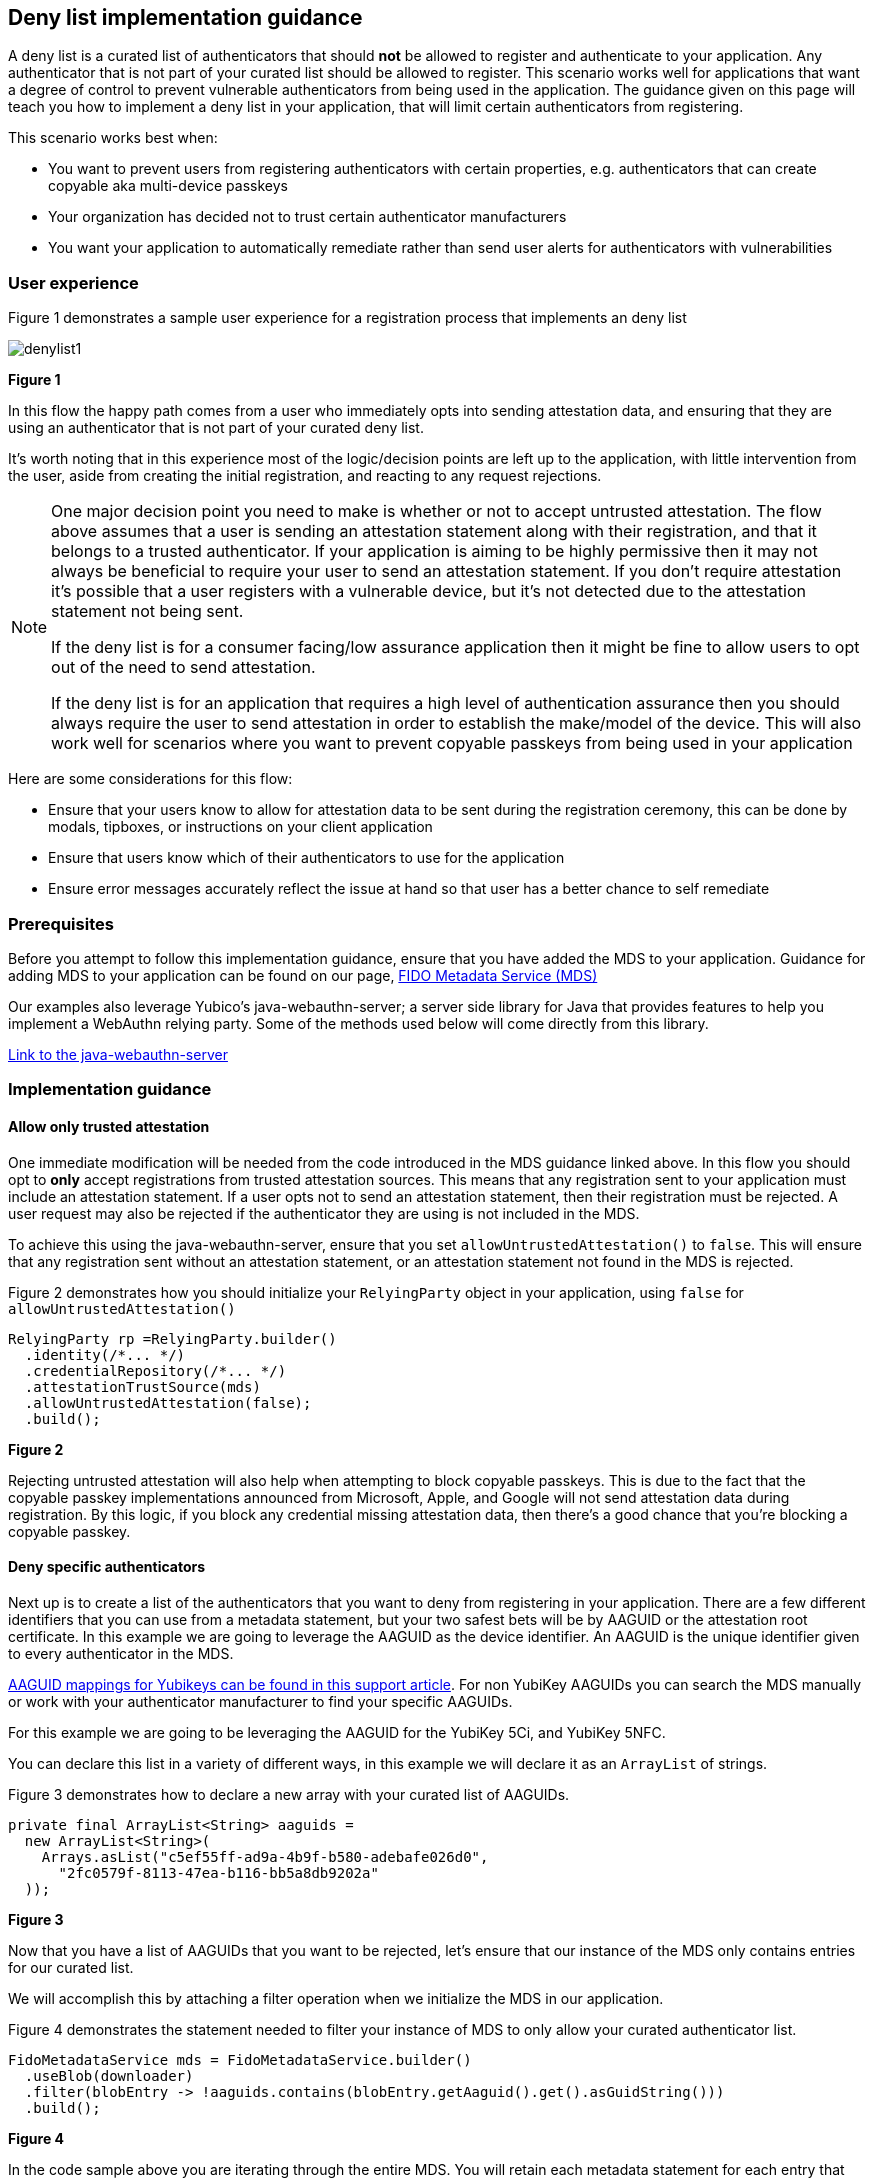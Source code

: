 == Deny list implementation guidance

A deny list is a curated list of authenticators that should **not** be allowed to register and authenticate to your application. Any authenticator that is not part of your curated list should be allowed to register. This scenario works well for applications that want a degree of control to prevent vulnerable authenticators from being used in the application. The guidance given on this page will teach you how to implement a deny list in your application, that will limit certain authenticators from registering.

This scenario works best when:

* You want to prevent users from registering authenticators with certain properties, e.g. authenticators that can create copyable aka multi-device passkeys
* Your organization has decided not to trust certain authenticator manufacturers
* You want your application to automatically remediate rather than send user alerts for authenticators with vulnerabilities


=== User experience

Figure 1 demonstrates a sample user experience for a registration process that implements an deny list

image::../images/denylist1.jpg[]
**Figure 1**

In this flow the happy path comes from a user who immediately opts into sending attestation data, and ensuring that they are using an authenticator that is not part of your curated deny list.

It’s worth noting that in this experience most of the logic/decision points are left up to the application, with little intervention from the user, aside from creating the initial registration, and reacting to any request rejections.

[NOTE]
====
One major decision point you need to make is whether or not to accept untrusted attestation. The flow above assumes that a user is sending an attestation statement along with their registration, and that it belongs to a trusted authenticator. If your application is aiming to be highly permissive then it may not always be beneficial to require your user to send an attestation statement. If you don’t require attestation it’s possible that a user registers with a vulnerable device, but it’s not detected due to the attestation statement not being sent.

If the deny list is for a consumer facing/low assurance application then it might be fine to allow users to opt out of the need to send attestation.

If the deny list is for an application that requires a high level of authentication assurance then you should always require the user to send attestation in order to establish the make/model of the device. This will also work well for scenarios where you want to prevent copyable passkeys from being used in your application
====

Here are some considerations for this flow:

* Ensure that your users know to allow for attestation data to be sent during the registration ceremony, this can be done by modals, tipboxes, or instructions on your client application
* Ensure that users know which of their authenticators to use for the application
* Ensure error messages accurately reflect the issue at hand so that user has a better chance to self remediate


=== Prerequisites
Before you attempt to follow this implementation guidance, ensure that you have added the MDS to your application. Guidance for adding MDS to your application can be found on our page, link:/WebAuthn/Concepts/FIDO_Metadata_Service_(MDS).html[FIDO Metadata Service (MDS)]

Our examples also leverage Yubico’s java-webauthn-server; a server side library for Java that provides features to help you implement a WebAuthn relying party. Some of the methods used below will come directly from this library.

link:https://github.com/Yubico/java-webauthn-server[Link to the java-webauthn-server]

=== Implementation guidance

==== Allow only trusted attestation

One immediate modification will be needed from the code introduced in the MDS guidance linked above. In this flow you should opt to **only** accept registrations from trusted attestation sources. This means that any registration sent to your application must include an attestation statement. If a user opts not to send an attestation statement, then their registration must be rejected. A user request may also be rejected if the authenticator they are using is not included in the MDS.

To achieve this using the java-webauthn-server, ensure that you set `allowUntrustedAttestation()` to `false`. This will ensure that any registration sent without an attestation statement, or an attestation statement not found in the MDS is rejected. 

Figure 2 demonstrates how you should initialize your `RelyingParty` object in your application, using `false` for `allowUntrustedAttestation()`

[role="dark"]
--
[source,java]
----
RelyingParty rp =RelyingParty.builder()
  .identity(/*... */)
  .credentialRepository(/*... */)
  .attestationTrustSource(mds)
  .allowUntrustedAttestation(false);
  .build();
----
--
**Figure 2**

Rejecting untrusted attestation will also help when attempting to block copyable passkeys. This is due to the fact that the copyable passkey implementations announced from Microsoft, Apple, and Google will not send attestation data during registration. By this logic, if you block any credential missing attestation data, then there’s a good chance that you’re blocking a copyable passkey.

==== Deny specific authenticators

Next up is to create a list of the authenticators that you want to deny from registering in your application. There are a few different identifiers that you can use from a metadata statement, but your two safest bets will be by AAGUID or the attestation root certificate. In this example we are going to leverage the AAGUID as the device identifier. An AAGUID is the unique identifier given to every authenticator in the MDS.

link:https://support.yubico.com/hc/en-us/articles/360016648959-YubiKey-Hardware-FIDO2-AAGUIDs[AAGUID mappings for Yubikeys can be found in this support article]. For non YubiKey AAGUIDs you can search the MDS manually or work with your authenticator manufacturer to find your specific AAGUIDs. 

For this example we are going to be leveraging the AAGUID for the YubiKey 5Ci, and YubiKey 5NFC.

You can declare this list in a variety of different ways, in this example we will declare it as an `ArrayList` of strings.

Figure 3 demonstrates how to declare a new array with your curated list of AAGUIDs.


[role="dark"]
--
[source,java]
----
private final ArrayList<String> aaguids = 
  new ArrayList<String>(
    Arrays.asList("c5ef55ff-ad9a-4b9f-b580-adebafe026d0", 
      "2fc0579f-8113-47ea-b116-bb5a8db9202a"
  ));
----
--
**Figure 3**

Now that you have a list of AAGUIDs that you want to be rejected, let’s ensure that our instance of the MDS only contains entries for our curated list.

We will accomplish this by attaching a filter operation when we initialize the MDS in our application. 

Figure 4 demonstrates the statement needed to filter your instance of MDS to only allow your curated authenticator list.

[role="dark"]
--
[source,java]
----
FidoMetadataService mds = FidoMetadataService.builder()
  .useBlob(downloader)
  .filter(blobEntry -> !aaguids.contains(blobEntry.getAaguid().get().asGuidString()))
  .build();
----
--
**Figure 4**

In the code sample above you are iterating through the entire MDS. You will retain each metadata statement for each entry that has an AAGUID that is **not** contained in your curated list. Your final list will only contain metadata statements that are items that **do not** match entries in your AAGUID list.

The reason this filtering technique works is because the scope of your MDS is reduced to your desired authenticators. This means that your application will not deem authenticators out of this scope as trusted as there are no metadata entries to compare the AAGUID and trust root of an attestation statement sent during registration.

It should be noted that it’s not as simple as an attacker spoofing the AAGUID to gain access to your environment. Your curated AAGUID list is only meant to act as a filtering mechanism. The actual trust operation done by the java-webauthn-server will compare both the AAGUID and trust root certificate sent by the device, which gives a higher degree of assurance that your authenticator is the make and model it says it is. 

This flow will allow you to limit registration to your application by rejecting untrusted authenticators. Click below to return to the authenticator management guidance.

link:/WebAuthn/Concepts/Authenticator_Management/Use_Cases_and_Scenarios.html[Return to the WebAuthn Authenticator Management guide]
